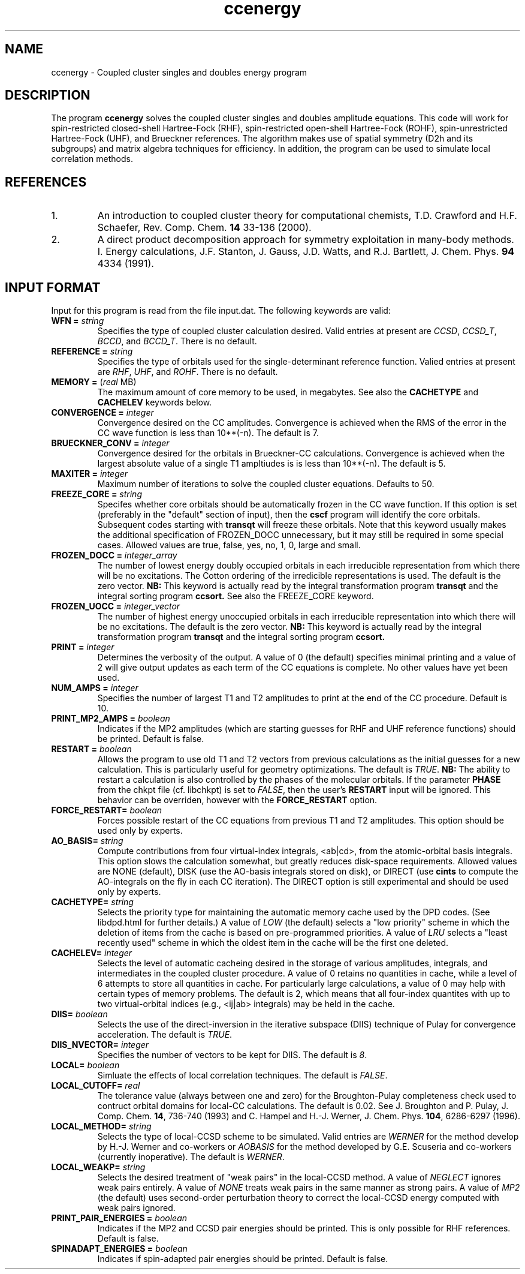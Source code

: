 .TH ccenergy 1 " 18 June, 2002" "" ""
.  \"
.  \" Notice of Document Modification
.  \"
.  \"   man page created by Daniel Crawford, 18 June 2002
.  \"
.  \"
.SH NAME
ccenergy \- Coupled cluster singles and doubles energy program

.SH DESCRIPTION
.LP
The program
.B ccenergy
solves the coupled cluster singles and doubles amplitude equations.
This code will work for spin-restricted closed-shell Hartree-Fock
(RHF), spin-restricted open-shell Hartree-Fock (ROHF), spin-unrestricted
Hartree-Fock (UHF), and Brueckner references.  The algorithm makes use of
spatial symmetry (D2h and its subgroups) and matrix algebra techniques
for efficiency.  In addition, the program can be used to simulate local
correlation methods.

.SH REFERENCES
.LP
.IP "1."
An introduction to coupled cluster theory for computational chemists,
T.D. Crawford and H.F. Schaefer, Rev. Comp. Chem.
.B 14
33-136 (2000).
.IP "2."
A direct product decomposition approach for symmetry exploitation in
many-body methods. I. Energy calculations, J.F. Stanton, J. Gauss,
J.D. Watts, and R.J. Bartlett, J. Chem. Phys.
.B 94
4334 (1991).

.SH INPUT FORMAT
.LP
Input for this program is read from the file input.dat.  The following
keywords are valid:

.IP "\fBWFN =\fP \fIstring\fP"
Specifies the type of coupled cluster calculation desired.  Valid entries
at present are \fICCSD\fP, \fICCSD_T\fP, \fIBCCD\fP, and \fIBCCD_T\fP.
There is no default.

.IP "\fBREFERENCE =\fP \fIstring\fP" 
Specifies the type of orbitals used for the single-determinant
reference function.  Valied entries at present are \fIRHF\fP, \fIUHF\fP,
and \fIROHF\fP.  There is no default.

.IP "\fBMEMORY =\fP (\fIreal\fP MB)"
The maximum amount of core memory to be used, in megabytes.  See also
the \fBCACHETYPE\fP and \fBCACHELEV\fP keywords below.

.IP "\fBCONVERGENCE =\fP \fIinteger\fP"
Convergence desired on the CC amplitudes.  Convergence is achieved when the
RMS of the error in the CC wave function is less than 10**(-n).  The default is 7.

.IP "\fBBRUECKNER_CONV =\fP \fIinteger\fP"
Convergence desired for the orbitals in Brueckner-CC calculations.
Convergence is achieved when the largest absolute value of a single T1
ampltiudes is is less than 10**(-n).  The default is 5.

.IP "\fBMAXITER =\fP \fIinteger\fP"
Maximum number of iterations to solve the coupled cluster equations.
Defaults to 50.

.IP "\fBFREEZE_CORE =\fP \fIstring\fP"
Specifes whether core orbitals should be automatically frozen in the
CC wave function.  If this option is set (preferably in the "default"
section of input), then the
.B cscf
program will identify the core orbitals.  Subsequent codes starting with
.B transqt
will freeze these orbitals.  Note that this keyword usually makes the
additional specification of FROZEN_DOCC unnecessary, but it may still be
required in some special cases.  Allowed values are true, false, yes, no,
1, 0, large and small.

.IP "\fBFROZEN_DOCC =\fP \fIinteger_array\fP"
The number of lowest energy doubly occupied orbitals in each irreducible
representation from which there will be no excitations.
The Cotton ordering of the irredicible representations is used.
The default is the zero vector.
.B NB:
This keyword is actually read by the integral
transformation program
.B transqt
and the integral sorting program
.B ccsort.
See also the FREEZE_CORE keyword.

.IP "\fBFROZEN_UOCC =\fP \fIinteger_vector\fP"
The number of highest energy unoccupied orbitals in each irreducible
representation into which there will be no excitations.
The default is the zero vector.
.B NB:
This keyword is actually read by the integral
transformation program
.B transqt
and the integral sorting program
.B ccsort.

.IP "\fBPRINT =\fP \fIinteger\fP"
Determines the verbosity of the output.  A value of 0 (the default)
specifies minimal printing and a value of 2 will give output updates
as each term of the CC equations is complete.  No other values have
yet been used.

.IP "\fBNUM_AMPS =\fP \fIinteger\fP"
Specifies the number of largest T1 and T2 amplitudes to print at the end of
the CC procedure.  Default is 10.

.IP "\fBPRINT_MP2_AMPS =\fP \fIboolean\fP"
Indicates if the MP2 amplitudes (which are starting guesses for RHF and UHF
reference functions) should be printed.  Default is false.

.IP "\fBRESTART =\fP \fIboolean\fP"
Allows the program to use old T1 and T2 vectors from previous
calculations as the initial guesses for a new calculation.  This is
particularly useful for geometry optimizations.  The default is
\fITRUE\fP.
.B NB:
The ability to restart a calculation is also
controlled by the phases of the molecular orbitals.  If the parameter
\fBPHASE\fP from the chkpt file (cf. libchkpt) is set to \fIFALSE\fP,
then the user's \fBRESTART\fP input will be ignored.  This behavior
can be overriden, however with the \fBFORCE_RESTART\fP option.

.IP "\fBFORCE_RESTART=\fP \fIboolean\fP"
Forces possible restart of the CC equations from previous T1 and T2
amplitudes.  This option should be used only by experts.

.IP "\fBAO_BASIS=\fP \fIstring\fP"
Compute contributions from four virtual-index integrals, <ab|cd>,
from the atomic-orbital basis integrals.  This option slows
the calculation somewhat, but greatly reduces disk-space
requirements.  Allowed values are NONE (default), DISK (use the AO-basis
integrals stored on disk), or DIRECT (use
.B cints
to compute the AO-integrals on the fly in each CC iteration).  The DIRECT
option is still experimental and should be used only by experts.

.IP "\fBCACHETYPE=\fP \fIstring\fP"
Selects the priority type for maintaining the automatic memory cache
used by the DPD codes.  (See libdpd.html for further details.)  A
value of \fILOW\fP (the default) selects a "low priority"
scheme in which the deletion of items from the cache is based on
pre-programmed priorities.  A value of \fILRU\fP selects a
"least recently used" scheme in which the oldest item in the cache
will be the first one deleted.

.IP "\fBCACHELEV=\fP \fIinteger\fP"
Selects the level of automatic cacheing desired in the storage of
various amplitudes, integrals, and intermediates in the coupled
cluster procedure.  A value of 0 retains no quantities in cache, while
a level of 6 attempts to store all quantities in cache.  For
particularly large calculations, a value of 0 may help with certain
types of memory problems.  The default is 2, which means that all
four-index quantites with up to two virtual-orbital indices (e.g.,
<ij|ab> integrals) may be held in the cache.

.IP "\fBDIIS=\fP \fIboolean\fP"
Selects the use of the direct-inversion in the iterative subspace
(DIIS) technique of Pulay for convergence acceleration.  The default
is \fITRUE\fP.

.IP "\fBDIIS_NVECTOR=\fP \fIinteger\fP"
Specifies the number of vectors to be kept for DIIS. The default
is \fI8\fP.

.IP "\fBLOCAL=\fP \fIboolean\fP"
Simluate the effects of local correlation techniques.  The default is
\fIFALSE\fP.

.IP "\fBLOCAL_CUTOFF=\fP \fIreal\fP"
The tolerance value (always between one and zero) for the
Broughton-Pulay completeness check used to contruct orbital domains
for local-CC calculations.  The default is 0.02.  See J. Broughton and
P. Pulay, J. Comp. Chem. \fB14\fP, 736-740 (1993) and C. Hampel and
H.-J. Werner, J. Chem. Phys. \fB104\fP, 6286-6297 (1996).

.IP "\fBLOCAL_METHOD=\fP \fIstring\fP"
Selects the type of local-CCSD scheme to be simulated.  Valid entries
are \fIWERNER\fP for the method develop by H.-J. Werner and co-workers
or \fIAOBASIS\fP for the method developed by G.E. Scuseria and
co-workers (currently inoperative).  The default is \fIWERNER\fP.

.IP "\fBLOCAL_WEAKP=\fP \fIstring\fP"
Selects the desired treatment of "weak pairs" in the local-CCSD
method.  A value of \fINEGLECT\fP ignores weak pairs entirely.  A
value of \fINONE\fP treats weak pairs in the same manner as strong
pairs.  A value of \fIMP2\fP (the default) uses second-order
perturbation theory to correct the local-CCSD energy computed with
weak pairs ignored.

.IP "\fBPRINT_PAIR_ENERGIES =\fP \fIboolean\fP"
Indicates if the MP2 and CCSD pair energies should be printed. This is only possible
for RHF references. Default is false.

.IP "\fBSPINADAPT_ENERGIES =\fP \fIboolean\fP"
Indicates if spin-adapted pair energies should be printed.       
Default is false.

